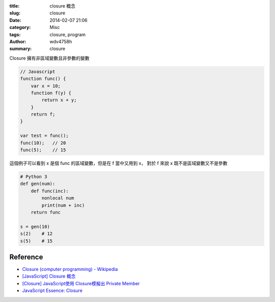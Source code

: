 :title: closure 概念
:slug: closure
:date: 2014-02-07 21:06
:category: Misc
:tags: closure, program
:author: wdv4758h
:summary: closure

Closure 擁有非區域變數且非參數的變數

.. code-block:: javascript

    // Javascript
    function func() {
        var x = 10;
        function f(y) {
            return x + y;
        }
        return f;
    }

    var test = func();
    func(10);   // 20
    func(5);    // 15

這個例子可以看到 x 是個 func 的區域變數，但是在 f 當中又用到 x，
對於 f 來說 x 既不是區域變數又不是參數

.. code-block:: python

    # Python 3
    def gen(num):
        def func(inc):
            nonlocal num
            print(num + inc)
        return func

    s = gen(10)
    s(2)    # 12
    s(5)    # 15

Reference
========================================

- `Closure (computer programming) - Wikipedia <https://en.wikipedia.org/wiki/Closure_(computer_programming)>`_
- `[JavaScript] Closure 概念 <http://www.kvzhuang.net/posts/109906-javascript-closure>`_
- `[Closure] JavaScript使用 Closure模擬出 Private Member <http://www.kvzhuang.net/posts/109890-closure-javascript-closure-private>`_
- `JavaScript Essence: Closure <http://openhome.cc/Gossip/JavaScript/Closure.html>`_

